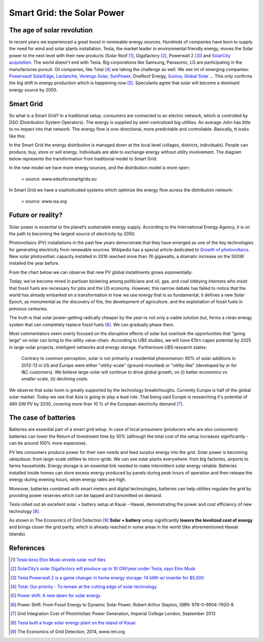 Smart Grid: the Solar Power
===========================


.. author:: default
.. categories::
.. tags:: smart-grid
.. comments::


The age of solar revolution
---------------------------

In recent years we experienced a great boost in renewable energy sources. Hundreds of companies have born to supply the need for wind and solar plants installation. Tesla, the market leader in environmental friendly energy, moves the Solar power to the next level with their new products (Solar Roof [#]_,  Gigafactory [#]_, Powerwall 2 [#]_) and `SolarCity acquisition <http://www.investors.com/news/technology/teslas-risky-acquisition-of-solarcity-gets-shareholder-approval/>`_. The world doesn't end with Tesla. Big corporations like Samsung, Panasonic, LG are participating in the manufactures pursuit. Oil companies, like Total [#]_ are taking the challenge as well. We see lot of emerging companies:  `Powervault <http://www.powervault.co.uk>`_ `SolarEdge <https://www.solaredge.com/>`_, `Leclanché <http://www.leclanche.com>`_, `Verengo Solar <http://www.verengosolar.com/>`_, `SunPower <http://us.sunpower.com/>`_, OneRoof Energy, `Suniva <http://www.suniva.com/>`_, `Global Solar <http://www.globalsolar.com/>`_  ... This only confirms the big shift in energy production which is happening now [#]_. Speculants agree that solar will become a dominant energy source by 2050.



Smart Grid
----------

So what is a Smart Grid? In a traditional setup, consumers are connected to an electric network, which is controlled by DSO (Distribution System Operators). The energy is supplied by semi-centralized big utilities. An average John has little to no impact into that network. The energy flow is one-directional, more predictable and controllable. Basically, tt looks like this:

.. more::

.. image:: http://i.imgur.com/d3HbuRb.png
   :width: 650


In the Smart Grid the energy distribution is managed down at the local level (villages, districts, individuals). People can produce, buy, store or sell energy. Individuals are able to exchange energy without utility involvement. The diagram below represents the transformation from traditional model to Smart Grid.

.. image:: http://i.imgur.com/VK0YgXU.jpg

In the new model we have more energy sources, and the distribution model is more open:

.. figure:: http://i.imgur.com/OQeR3Ed.png

   > source: www.edsoforsmartgrids.eu


In Smart Grid we have a sophisticated systems which optimize the energy flow across the distribution network:

.. figure:: http://i.imgur.com/lY1eCwO.jpg

   > source: www.isa.org


Future or reality?
------------------

Solar power is essential to the planet’s sustainable energy supply. According to the International Energy Agency, it is on the path to becoming the largest source of electricity by 2050.

Photovoltaics (PV) installations in the past few years demonstrate that they have emerged as one of the  key technologies for  generating electricity from renewable sources.
Wikipedia has a special article dedicated to `Growth of photovoltaics <https://en.wikipedia.org/wiki/Growth_of_photovoltaics>`_.
New solar photovoltaic capacity installed in 2016 reached more than 76 gigawatts, a dramatic increase on the 50GW installed the year before.

.. image:: http://i.imgur.com/DvIUysn.png
   :width: 600

From the chart below we can observe that new PV global installments grows exponentially:

.. image:: http://i.imgur.com/NTMuuZE.png


Today, we’ve become mired in partisan bickering among politicians and oil, gas, and coal lobbying interests who insist that fossil fuels are necessary for jobs and the US economy. However, this narrow debate has failed to notice that the world has already embarked on a transformation in how we use energy that is so fundamental, it defines a new Solar Epoch, as monumental as the discovery of fire, the development of agriculture, and the exploitation of fossil fuels in previous centuries.

The truth is that solar power–getting radically cheaper by the year–is not only a viable solution but, forms a clean energy system that can completely replace fossil fuels [#]_. We can gradually phase them.

Most commentators seem overly focused on the disruptive effects of solar but overlook the opportunities that "going large" on solar can bring to the utility value-chain.
According to UBS studies, we will have €1trn capex potential by 2025 in large-solar projects, intelligent networks and energy storage.
Furthermore UBS research states:

  Contrary to common perception, solar is not primarily a residential phenomenon: 80% of  solar  additions  in  2012-13  in  US  and  Europe  were  either  "utility-scale"  (ground-mounted)  or  "utility-like"  (developed  by  or  for  I&C  customers).  We  believe  large-solar will  continue  to  drive  global  growth,  on  (i)  better  economics  vs  smaller  scale,  (ii) declining  costs.

We observe that solar loom is greatly supported by the technology breaktrhoughs. Currently Europe is half of the global solar market. Today we see that Asia is going to play a lead  role. That being said Europe is researching it's potential of 480 GW PV by 2030, covering more than 10 % of the European electricity demand [#]_.


The case of batteries
---------------------

Batteries are essential part of a smart grid setup. In case of local prosumers (producers who are also consumers) batteries can lower the Return of Investment time by 30% (although the total cost of the setup increases significantly - can be around 100% more expensive).

PV lets consumers produce power for their own needs and feed surplus energy into the grid. Solar power is becoming ubiquitous: from large-scale utilities to micro-grids. We can see solar plants everywhere: from big factories, airports to farms households. Energy storage is an essential link needed to make intermittent solar energy reliable. Batteries installed inside homes can store excess energy produced by panels during peak hours of operation and then release the energy during evening hours, when energy rates are high.

Moreover, batteries combined with smart meters and digital technologies, batteries can help utilities regulate the grid by providing power reserves which can be tapped and transmitted on demand.

Tesla rolled out an excellent solar + battery setup at Kauai - Hawaii, demonstrating the power and cost efficiency of new technology [#]_.

As shown in The Economics of Grid Detection [#]_ **Solar + battery** setup significantly **lowers the levelized cost of energy** and brings closer the grid parity, which is already reached in some areas in the world (like aforementioned Hawaii Islands).



References
----------


.. [#] `Tesla boss Elon Musk unveils solar roof tiles <https://www.theguardian.com/environment/2016/oct/29/tesla-boss-elon-musk-unveils-solar-roof-tiles>`_

.. [#] `SolarCity’s solar Gigafactory will produce up to 10 GW/year under Tesla, says Elon Musk <https://electrek.co/2016/11/04/solarcity-solar-gigafactory-produce-10-gw-tesla-elon-musk/>`_

.. [#] `Tesla Powerwall 2 is a game changer in home energy storage: 14 kWh w/ inverter for $5,500 <https://electrek.co/2016/10/28/tesla-powerwall-2-game-changer-in-home-energy-storage-14-kwh-inverter-5500/>`_

.. [#] `Total: Our priority - To remain at the cutting edge of solar technology <http://www.total.com/en/energy-expertise/exploration-production/solar-power/sunpower-solar-technology>`_

.. [#] `Power shift: A new dawn for solar energy <http://www.theglobeandmail.com/report-on-business/industry-news/energy-and-resources/the-price-on-solar-is-so-low-it-could-compete-on-global-markets/article34133049/>`_

.. [#] Power Shift: From Fossil Energy to Dynamic Solar Power, Robert Arthur Stayton, ISBN:  978-0-9904-7920-8

.. [#] Grid Integration Cost of PhotoVoltaic Power Generation, Imperial College London, September 2013

.. [#] `Tesla built a huge solar energy plant on the island of Kauai <http://www.theverge.com/2017/3/8/14854858/tesla-solar-hawaii-kauai-kiuc-powerpack-battery-generator>`_

.. [#] The Economics of Grid Detection, 2014, www.rmi.org
